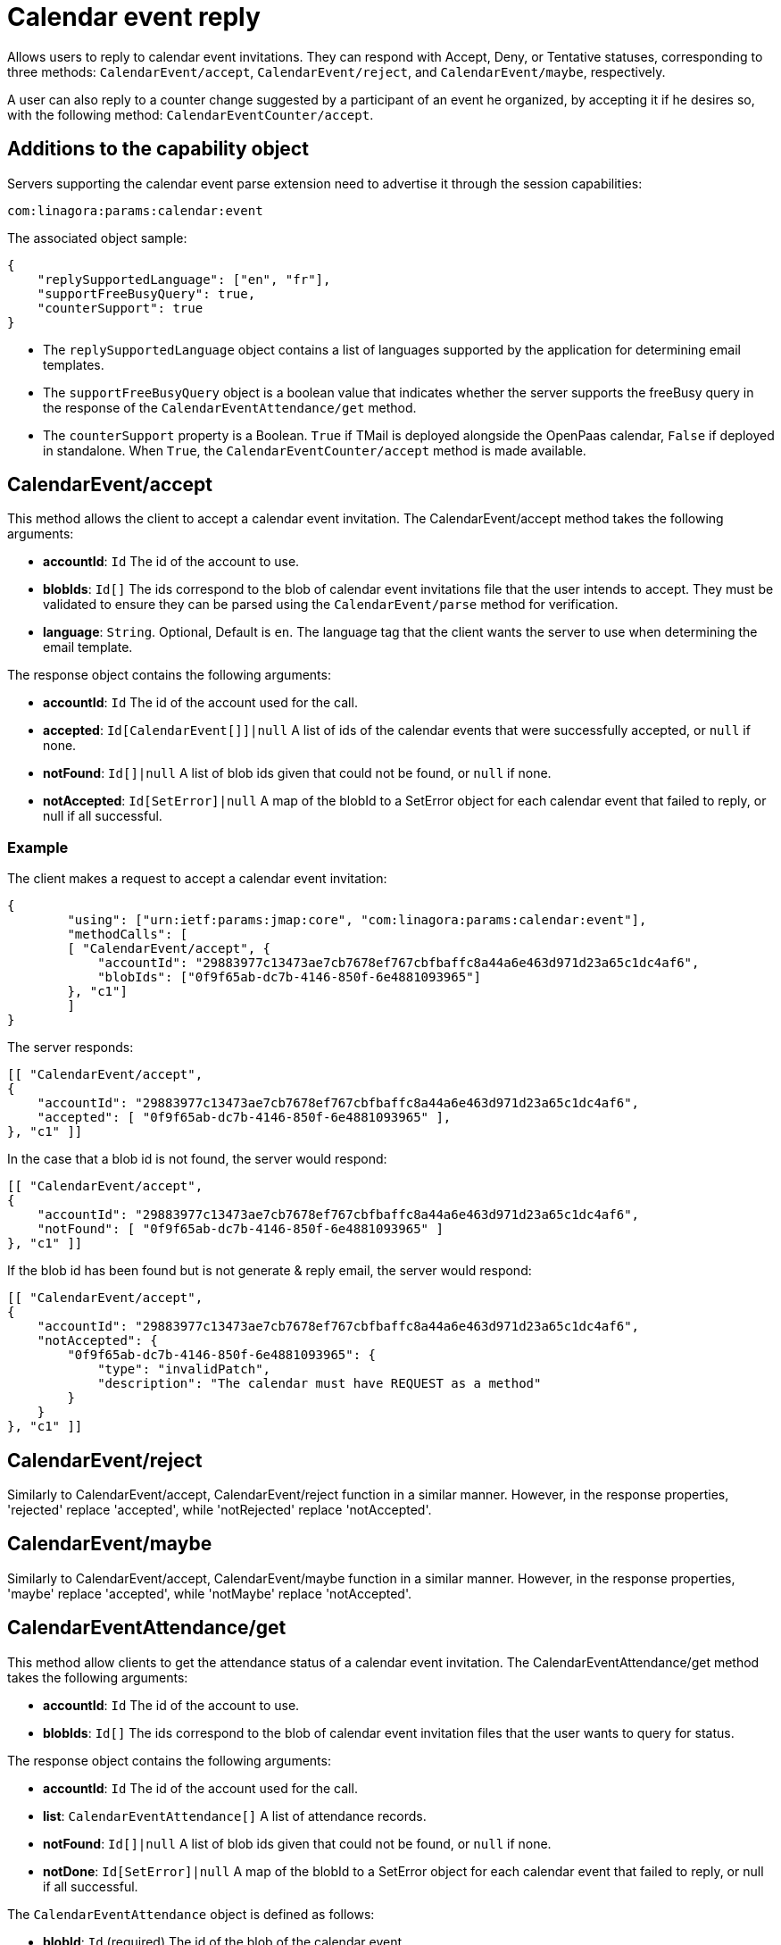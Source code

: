 = Calendar event reply
:navtitle: calendar event reply

Allows users to reply to calendar event invitations. They can respond with Accept, Deny, or Tentative statuses, corresponding to three methods: `CalendarEvent/accept`, `CalendarEvent/reject`, and `CalendarEvent/maybe`, respectively.

A user can also reply to a counter change suggested by a participant of an event he organized, by accepting it if he desires so,
with the following method: `CalendarEventCounter/accept`.

== Additions to the capability object

Servers supporting the calendar event parse extension need
to advertise it through the session capabilities:
....
com:linagora:params:calendar:event
....

The associated object sample:

....
{
    "replySupportedLanguage": ["en", "fr"],
    "supportFreeBusyQuery": true,
    "counterSupport": true
}
....

- The `replySupportedLanguage` object contains a list of languages supported by the application for determining email templates.
- The `supportFreeBusyQuery` object is a boolean value that indicates whether the server supports the freeBusy query in the response of the `CalendarEventAttendance/get` method.
- The `counterSupport` property is a Boolean. `True` if TMail is deployed alongside the OpenPaas calendar, `False` if deployed in standalone.
When `True`, the `CalendarEventCounter/accept` method is made available.

== CalendarEvent/accept

This method allows the client to accept a calendar event invitation.
The CalendarEvent/accept method takes the following arguments:

- *accountId*: `Id` The id of the account to use.
- *blobIds*: `Id[]` The ids correspond to the blob of calendar event invitations file that the user intends to accept.
They must be validated to ensure they can be parsed using the `CalendarEvent/parse` method for verification.
- *language*: `String`. Optional, Default is `en`. The language tag that the client wants the server to use when determining the email template.

The response object contains the following arguments:

- *accountId*: `Id` The id of the account used for the call.
- *accepted*: `Id[CalendarEvent[]]|null` A list of ids of the calendar events that were successfully accepted, or `null` if none.
- *notFound*: `Id[]|null` A list of blob ids given that could not be found, or `null` if none.
- *notAccepted*: `Id[SetError]|null`  A map of the blobId to a SetError object for each calendar event that failed to reply, or null if all successful.

=== Example

The client makes a request to accept a calendar event invitation:

....
{
	"using": ["urn:ietf:params:jmap:core", "com:linagora:params:calendar:event"],
	"methodCalls": [
        [ "CalendarEvent/accept", {
            "accountId": "29883977c13473ae7cb7678ef767cbfbaffc8a44a6e463d971d23a65c1dc4af6",
            "blobIds": ["0f9f65ab-dc7b-4146-850f-6e4881093965"]
        }, "c1"]
	]
}
....

The server responds:

```
[[ "CalendarEvent/accept",
{
    "accountId": "29883977c13473ae7cb7678ef767cbfbaffc8a44a6e463d971d23a65c1dc4af6",
    "accepted": [ "0f9f65ab-dc7b-4146-850f-6e4881093965" ],
}, "c1" ]]
```

In the case that a blob id is not found, the server would respond:

```
[[ "CalendarEvent/accept",
{
    "accountId": "29883977c13473ae7cb7678ef767cbfbaffc8a44a6e463d971d23a65c1dc4af6",
    "notFound": [ "0f9f65ab-dc7b-4146-850f-6e4881093965" ]
}, "c1" ]]
```

If the blob id has been found but is not generate & reply email, the server would respond:

```
[[ "CalendarEvent/accept",
{
    "accountId": "29883977c13473ae7cb7678ef767cbfbaffc8a44a6e463d971d23a65c1dc4af6",
    "notAccepted": {
        "0f9f65ab-dc7b-4146-850f-6e4881093965": {
            "type": "invalidPatch",
            "description": "The calendar must have REQUEST as a method"
        }
    }
}, "c1" ]]
```

== CalendarEvent/reject
Similarly to CalendarEvent/accept, CalendarEvent/reject function in a similar manner.
However, in the response properties, 'rejected' replace 'accepted', while 'notRejected' replace 'notAccepted'.

== CalendarEvent/maybe
Similarly to CalendarEvent/accept, CalendarEvent/maybe function in a similar manner.
However, in the response properties, 'maybe' replace 'accepted', while 'notMaybe' replace 'notAccepted'.

== CalendarEventAttendance/get
This method allow clients to get the attendance status of a calendar event invitation.
The CalendarEventAttendance/get method takes the following arguments:

- *accountId*: `Id` The id of the account to use.
- *blobIds*: `Id[]` The ids correspond to the blob of calendar event invitation files that the user wants to query for status.

The response object contains the following arguments:

- *accountId*: `Id` The id of the account used for the call.
- *list*: `CalendarEventAttendance[]` A list of attendance records.
- *notFound*: `Id[]|null` A list of blob ids given that could not be found, or `null` if none.
- *notDone*: `Id[SetError]|null`  A map of the blobId to a SetError object for each calendar event that failed to reply, or null if all successful.

The `CalendarEventAttendance` object is defined as follows:

- *blobId*: `Id` (required) The id of the blob of the calendar event.
- *attendanceStatus*: `String` (required) The attendance status of the user for the calendar event. Possible values are: `accepted`, `rejected`, `tentativelyAccepted`, `needsAction`.
- *isFree*: `Boolean` A boolean value indicating whether the user is free at the time of the event. `true` if the user is free, `false` otherwise.

The associated `replySupportedLanguage` capability property is not needed for this method to function.

The associated `supportFreeBusyQuery` capability property is needed for the server to return the `isFree` property.

Note: The sum of sizes of arrays `list`, `notFound` and `notDone` must be equal to the size of `blobIds`, otherwise the server must return an error.

=== Example

The client makes a request to get the attendance status of calendar event invitations `1_5` that was previously accepted and `1_3` that was rejected:

....
{
    "using": ["urn:ietf:params:jmap:core", "com:linagora:params:calendar:event"],
    "methodCalls": [
        [ "CalendarEventAttendance/get", {
            "accountId": "29883977c13473ae7cb7678ef767cbfbaffc8a44a6e463d971d23a65c1dc4af6",
            "blobIds": ["1_5", "1_3"]
        }, "c1"]
    ]
}
....

The server responds:

[source]
----

[[ "CalendarEventAttendance/get",
{
    "accountId": "29883977c13473ae7cb7678ef767cbfbaffc8a44a6e463d971d23a65c1dc4af6",
    "list" : [
      {
        "blobId": "1_3",
        "attendanceStatus": "rejected",
        "isFree": true
      },
      {
        "blobId": "1_5",
        "attendanceStatus": "accepted",
        "isFree":  true
      }
    ]
}, "c1" ]]
----

In the case that a blob id is not found or not accessible for current user, the server would respond:

[source]
----
[[ "CalendarEventAttendance/get",
{
    "accountId": "29883977c13473ae7cb7678ef767cbfbaffc8a44a6e463d971d23a65c1dc4af6",
    "list" : [],
    "notFound": ["0f9f65ab-dc7b-4146-850f-6e4881093965" ]
}, "c1" ]]
----

If the blob id was in an invalid format, the server would respond:

[source]
----
[[ "CalendarEventAttendance/get",
{
    "accountId": "29883977c13473ae7cb7678ef767cbfbaffc8a44a6e463d971d23a65c1dc4af6",
    "list" : [],
    "notDone": {
        "BAD_BLOB_ID": {
            "type": "invalidArguments",
            "description": "Invalid BlobId 'BAD_BLOB_ID'. Blob id needs to match this format: {message_id}_{partId1}_{partId2}_..."
        }
    }
}, "c1" ]]
----

If the number of blob ids in the request exceeds the limit (currently 16), the server would respond:

----
[
    "error",
    {
        "type": "requestTooLarge",
        "description": "The number of ids requested by the client exceeds the maximum number the server is willing to process in a single method call"
    },
    "c1"
]
----

If the event query get a scheduling conflict, `isFree` property will be `false`

----
[[ "CalendarEventAttendance/get",
{
    "accountId": "29883977c13473ae7cb7678ef767cbfbaffc8a44a6e463d971d23a65c1dc4af6",
    "list" : [
      {
        "blobId": "1_5",
        "attendanceStatus": "needsAction",
        "isFree":  false
      }
    ]
}, "c1" ]]
----

In this response, the server has detected events "1_5" conflict with another event in the same time slot.

== CalendarEventCounter/accept

This method allows the client to accept a calendar event counter from a participant.
The CalendarEventCounter/accept method takes the following arguments:

- *accountId*: `Id` The id of the account to use.
- *blobIds*: `Id[]` The ids correspond to the blob of calendar event counter files that the user intends to accept.
They must be validated to ensure they can be parsed using the `CalendarEvent/parse` method for verification.
Note that contrary to `CalendarEvent/accept`, here we are parsing an .ics file with a `METHOD:COUNTER` field, and not `METHOD:REQUEST`.

The response object contains the following arguments:

- *accountId*: `Id` The id of the account used for the call.
- *accepted*: `Id[CalendarEvent[]]|null` A list of ids of the calendar event counters that were successfully accepted, or `null` if none.
- *notFound*: `Id[]|null` A list of blob ids given that could not be found, or `null` if none.
- *notAccepted*: `Id[SetError]|null`  A map of the blobId to a SetError object for each calendar event counter that failed to reply, or null if all successful.

Note that the `counterSupport` property defined with the capability `com:linagora:params:calendar:event` must be true for this method to be available.

=== Example

The client makes a request to accept a calendar event counter:

....
{
	"using": ["urn:ietf:params:jmap:core", "com:linagora:params:calendar:event"],
	"methodCalls": [
        [ "CalendarEventCounter/accept", {
            "accountId": "29883977c13473ae7cb7678ef767cbfbaffc8a44a6e463d971d23a65c1dc4af6",
            "blobIds": ["0f9f65ab-dc7b-4146-850f-7f59921a4a76"]
        }, "c1"]
	]
}
....

The server responds:

```
[[ "CalendarEventCounter/accept",
{
    "accountId": "29883977c13473ae7cb7678ef767cbfbaffc8a44a6e463d971d23a65c1dc4af6",
    "accepted": [ "0f9f65ab-dc7b-4146-850f-7f59921a4a76" ],
}, "c1" ]]
```

In the case that a blob id is not found, the server would respond:

```
[[ "CalendarEventCounter/accept",
{
    "accountId": "29883977c13473ae7cb7678ef767cbfbaffc8a44a6e463d971d23a65c1dc4af6",
    "notFound": [ "0f9f65ab-dc7b-4146-850f-7f59921a4a76" ]
}, "c1" ]]
```

If the blob id has been found but can't parse or reply to the email, the server would respond:

```
[[ "CalendarEventCounter/accept",
{
    "accountId": "29883977c13473ae7cb7678ef767cbfbaffc8a44a6e463d971d23a65c1dc4af6",
    "notAccepted": {
        "0f9f65ab-dc7b-4146-850f-7f59921a4a76": {
            "type": "invalidPatch",
            "description": "The calendar must have COUNTER as a method"
        }
    }
}, "c1" ]]
```

When the `CalendarEventCounter/accept` method is not supported (`counterSupport` property of the capability is false):

```
[[ "CalendarEventCounter/accept",
{
    "accountId": "29883977c13473ae7cb7678ef767cbfbaffc8a44a6e463d971d23a65c1dc4af6",
    "notAccepted": {
        "0f9f65ab-dc7b-4146-850f-7f59921a4a76": {
            "type": "unknownMethod",
            "description": "The method is not supported"
        }
    }
}, "c1" ]]
```
